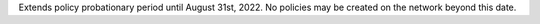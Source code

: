 Extends policy probationary period until August 31st, 2022. No policies may be created on the network beyond this date.
